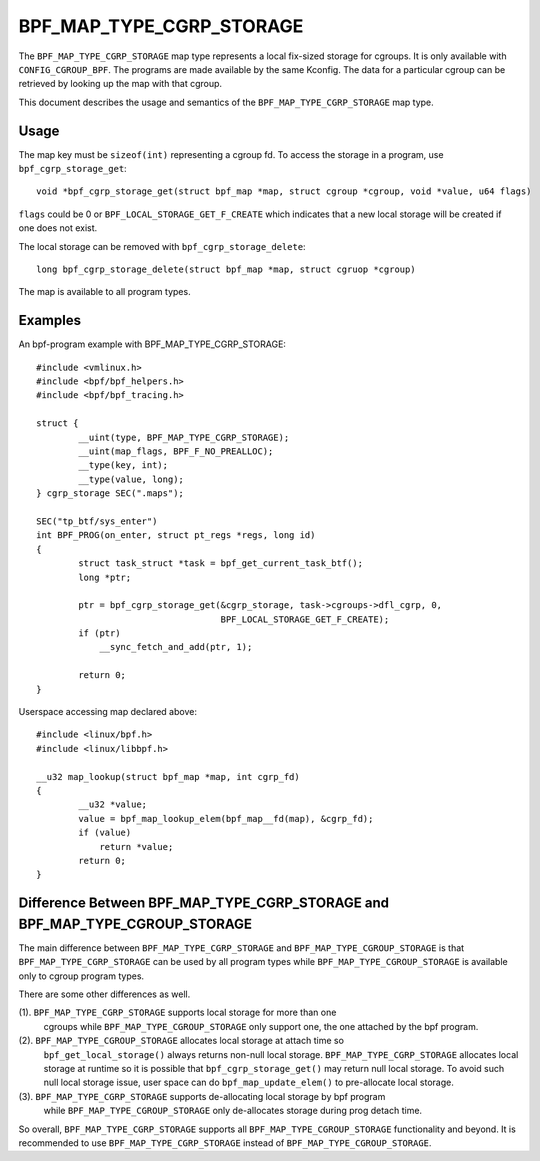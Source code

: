 .. SPDX-License-Identifier: GPL-2.0-only
.. Copyright (C) 2022 Meta Platforms, Inc. and affiliates.

===========================
BPF_MAP_TYPE_CGRP_STORAGE
===========================

The ``BPF_MAP_TYPE_CGRP_STORAGE`` map type represents a local fix-sized
storage for cgroups. It is only available with ``CONFIG_CGROUP_BPF``.
The programs are made available by the same Kconfig. The
data for a particular cgroup can be retrieved by looking up the map
with that cgroup.

This document describes the usage and semantics of the
``BPF_MAP_TYPE_CGRP_STORAGE`` map type.

Usage
=====

The map key must be ``sizeof(int)`` representing a cgroup fd.
To access the storage in a program, use ``bpf_cgrp_storage_get``::

    void *bpf_cgrp_storage_get(struct bpf_map *map, struct cgroup *cgroup, void *value, u64 flags)

``flags`` could be 0 or ``BPF_LOCAL_STORAGE_GET_F_CREATE`` which indicates that
a new local storage will be created if one does not exist.

The local storage can be removed with ``bpf_cgrp_storage_delete``::

    long bpf_cgrp_storage_delete(struct bpf_map *map, struct cgruop *cgroup)

The map is available to all program types.

Examples
========

An bpf-program example with BPF_MAP_TYPE_CGRP_STORAGE::

    #include <vmlinux.h>
    #include <bpf/bpf_helpers.h>
    #include <bpf/bpf_tracing.h>

    struct {
            __uint(type, BPF_MAP_TYPE_CGRP_STORAGE);
            __uint(map_flags, BPF_F_NO_PREALLOC);
            __type(key, int);
            __type(value, long);
    } cgrp_storage SEC(".maps");

    SEC("tp_btf/sys_enter")
    int BPF_PROG(on_enter, struct pt_regs *regs, long id)
    {
            struct task_struct *task = bpf_get_current_task_btf();
            long *ptr;

            ptr = bpf_cgrp_storage_get(&cgrp_storage, task->cgroups->dfl_cgrp, 0,
                                       BPF_LOCAL_STORAGE_GET_F_CREATE);
            if (ptr)
                __sync_fetch_and_add(ptr, 1);

            return 0;
    }

Userspace accessing map declared above::

    #include <linux/bpf.h>
    #include <linux/libbpf.h>

    __u32 map_lookup(struct bpf_map *map, int cgrp_fd)
    {
            __u32 *value;
            value = bpf_map_lookup_elem(bpf_map__fd(map), &cgrp_fd);
            if (value)
                return *value;
            return 0;
    }

Difference Between BPF_MAP_TYPE_CGRP_STORAGE and BPF_MAP_TYPE_CGROUP_STORAGE
============================================================================

The main difference between ``BPF_MAP_TYPE_CGRP_STORAGE`` and ``BPF_MAP_TYPE_CGROUP_STORAGE``
is that ``BPF_MAP_TYPE_CGRP_STORAGE`` can be used by all program types while
``BPF_MAP_TYPE_CGROUP_STORAGE`` is available only to cgroup program types.

There are some other differences as well.

(1). ``BPF_MAP_TYPE_CGRP_STORAGE`` supports local storage for more than one
     cgroups while ``BPF_MAP_TYPE_CGROUP_STORAGE`` only support one, the one attached
     by the bpf program.

(2). ``BPF_MAP_TYPE_CGROUP_STORAGE`` allocates local storage at attach time so
     ``bpf_get_local_storage()`` always returns non-null local storage.
     ``BPF_MAP_TYPE_CGRP_STORAGE`` allocates local storage at runtime so
     it is possible that ``bpf_cgrp_storage_get()`` may return null local storage.
     To avoid such null local storage issue, user space can do
     ``bpf_map_update_elem()`` to pre-allocate local storage.

(3). ``BPF_MAP_TYPE_CGRP_STORAGE`` supports de-allocating local storage by bpf program
     while ``BPF_MAP_TYPE_CGROUP_STORAGE`` only de-allocates storage during
     prog detach time.

So overall, ``BPF_MAP_TYPE_CGRP_STORAGE`` supports all ``BPF_MAP_TYPE_CGROUP_STORAGE``
functionality and beyond. It is recommended to use ``BPF_MAP_TYPE_CGRP_STORAGE``
instead of ``BPF_MAP_TYPE_CGROUP_STORAGE``.
